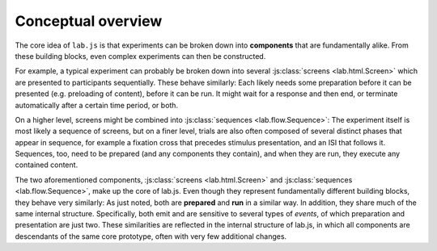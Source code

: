 Conceptual overview
===================

The core idea of ``lab.js`` is that experiments can be broken down into **components** that are fundamentally alike. From these building blocks, even complex experiments can then be constructed.

For example, a typical experiment can probably be broken down into several :js:class:`screens <lab.html.Screen>` which are presented to participants sequentially. These behave similarly: Each likely needs some preparation before it can be presented (e.g. preloading of content), before it can be run. It might wait for a response and then end, or terminate automatically after a certain time period, or both.

On a higher level, screens might be combined into :js:class:`sequences <lab.flow.Sequence>`: The experiment itself is most likely a sequence of screens, but on a finer level, trials are also often composed of several distinct phases that appear in sequence, for example a fixation cross that precedes stimulus presentation, and an ISI that follows it.
Sequences, too, need to be prepared (and any components they contain), and when they are run, they execute any contained content.

The two aforementioned components, :js:class:`screens <lab.html.Screen>` and :js:class:`sequences <lab.flow.Sequence>`, make up the core of lab.js. Even though they represent fundamentally different building blocks, they behave very similarly: As just noted, both are **prepared** and **run** in a similar way. In addition, they share much of the same internal structure. Specifically, both emit and are sensitive to several types of *events*, of which preparation and presentation are just two.
These similarities are reflected in the internal structure of lab.js, in which all components are descendants of the same core prototype, often with very few additional changes.
